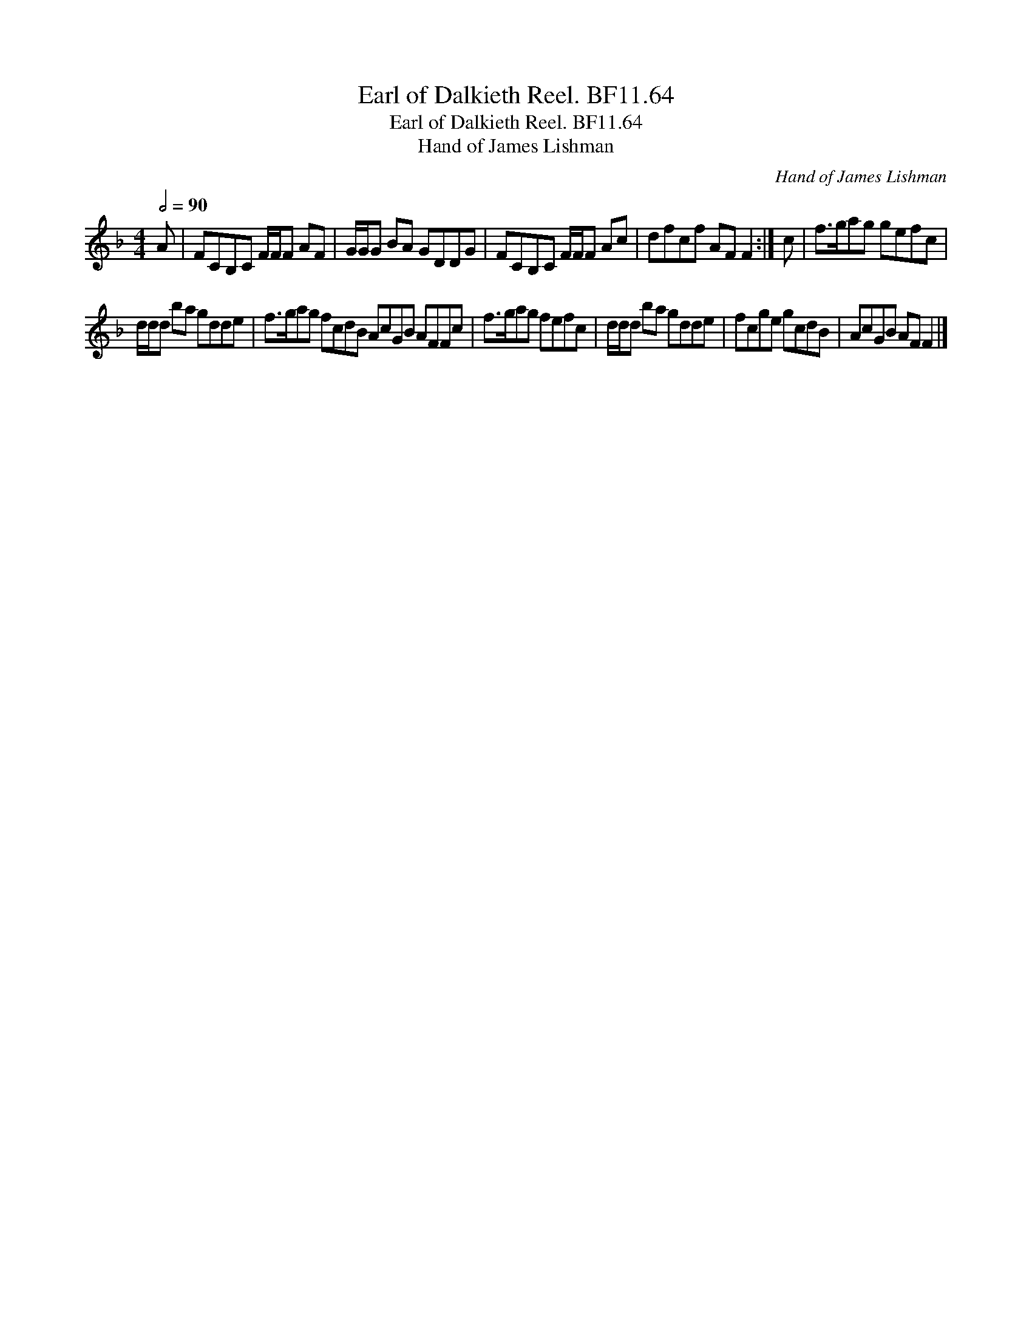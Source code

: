 X:1
T:Earl of Dalkieth Reel. BF11.64
T:Earl of Dalkieth Reel. BF11.64
T:Hand of James Lishman
C:Hand of James Lishman
L:1/8
Q:1/2=90
M:4/4
K:F
V:1 treble 
V:1
 A | FCB,C F/F/F AF | G/G/G BA GDDG | FCB,C F/F/F Ac | dfcf AF F2 :| c | f>gag gefc | %7
 d/d/d ba gdde | f>gag fcdB AcGB AFFc | f>gag fefc | d/d/d ba gdde | fcge gcdB | AcGB AF F2 |] %13

